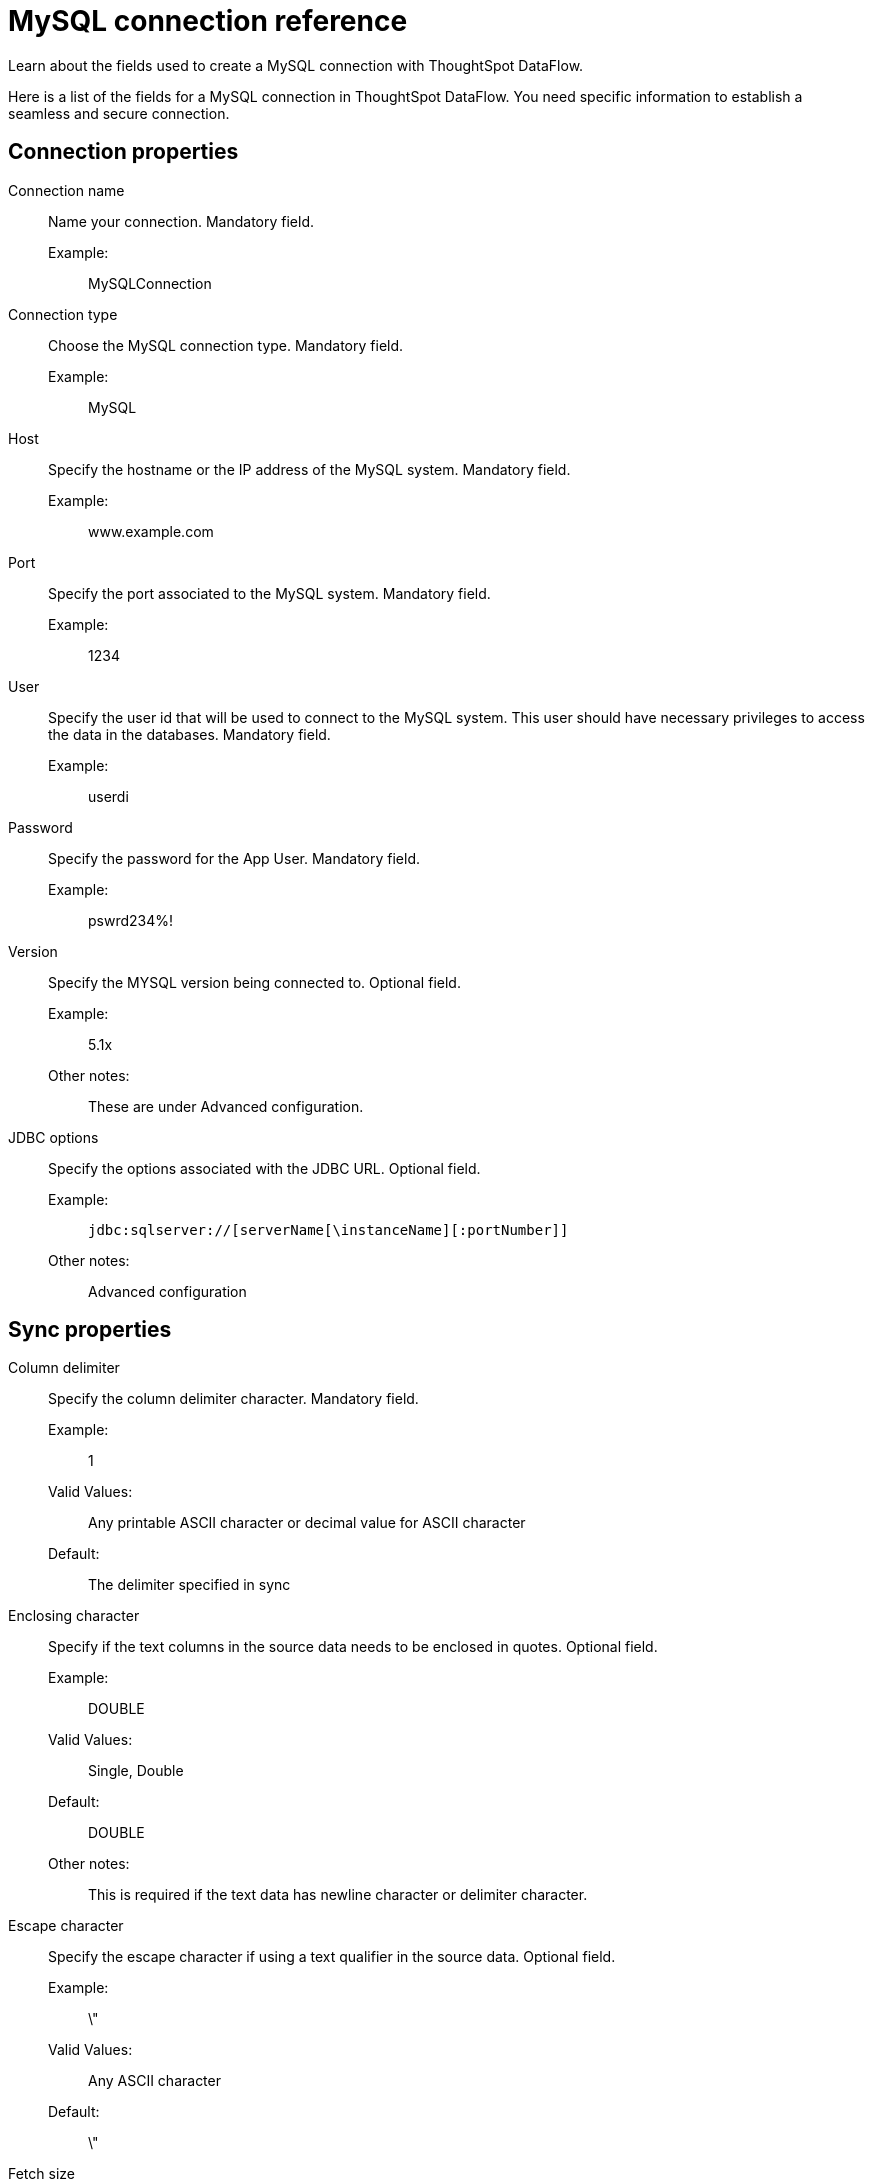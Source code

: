 = MySQL connection reference
:last_updated: 07/6/2020
:experimental:
:linkattrs:
:redirect_from: /data-integrate/dataflow/dataflow-mysql-reference.html", "/7.0.0.mar.sw/data-integrate/dataflow/dataflow-mysql-reference.html"

Learn about the fields used to create a MySQL connection with ThoughtSpot DataFlow.

Here is a list of the fields for a MySQL connection in ThoughtSpot DataFlow.
You need specific information to establish a seamless and secure connection.

[#connection-properties]
== Connection properties
[#dataflow-mysql-conn-connection-name]
Connection name:: Name your connection. Mandatory field.
Example:;; MySQLConnection
[#dataflow-mysql-conn-connection-type]
Connection type:: Choose the MySQL connection type. Mandatory field.
Example:;; MySQL
[#dataflow-mysql-conn-host]
Host:: Specify the hostname or the IP address of the MySQL system. Mandatory field.
Example:;; www.example.com
[#dataflow-mysql-conn-port]
Port:: Specify the port associated to the MySQL system. Mandatory field.
Example:;; 1234
[#dataflow-mysql-conn-user]
User::
Specify the user id that will be used to connect to the MySQL system.
This user should have necessary privileges to access the data in the databases. Mandatory field.
Example:;; userdi
[#dataflow-mysql-conn-password]
Password:: Specify the password for the App User. Mandatory field.
Example:;; pswrd234%!
[#dataflow-mysql-conn-version]
Version:: Specify the MYSQL version being connected to. Optional field.
Example:;; 5.1x
Other notes:;; These are under Advanced configuration.
[#dataflow-mysql-conn-jdbc-options]
JDBC options:: Specify the options associated with the JDBC URL. Optional field.
Example:;; `jdbc:sqlserver://[serverName[\instanceName][:portNumber]]`
Other notes:;; Advanced configuration

[#sync-properties]
== Sync properties
[#dataflow-mysql-sync-column-delimiter]
Column delimiter:: Specify the column delimiter character. Mandatory field.
Example:;; 1
Valid Values:;; Any printable ASCII character or decimal value for ASCII character
Default:;; The delimiter specified in sync
[#dataflow-mysql-sync-enclosing-character]
Enclosing character:: Specify if the text columns in the source data needs to be enclosed in quotes. Optional field.
Example:;; DOUBLE
Valid Values:;; Single, Double
Default:;; DOUBLE
Other notes:;; This is required if the text data has newline character or delimiter character.
[#dataflow-mysql-sync-escape-character]
Escape character:: Specify the escape character if using a text qualifier in the source data. Optional field.
Example:;; \"
Valid Values:;; Any ASCII character
Default:;; \"
[#dataflow-mysql-sync-fetch-size]
Fetch size::
Specify the number of rows to be fetched at a time and processed in memory.
If the value specified is zero then, all rows are extracted at once. Mandatory field.
Example:;; 1000
Valid Values:;; Any numeric value
Default:;; 1000
[#dataflow-mysql-sync-ts-load-options]
TS load options::
Specifies the parameters passed with the `tsload` command, in addition to the commands already included by the application.
The format for these parameters is: +
 `--<param_1_name> <optional_param_1_value>` +
  `--<param_2_name> <optional_param_2_value>` Optional field.
  Example:;; `--max_ignored_rows 0`
  Valid Values:;; `--null_value ""` +
  `--escape_character ""` +
  `--max_ignored_rows 0`
  Default:;; `--max_ignored_rows 0`
